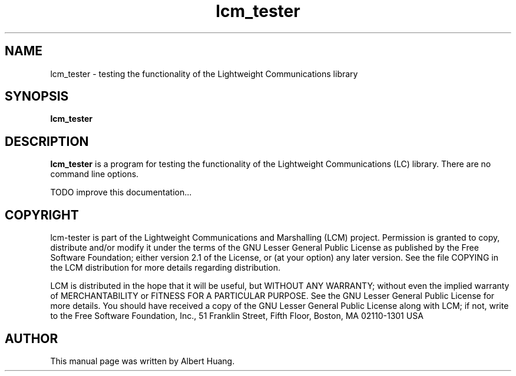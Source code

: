 .TH lcm_tester 1 2007-12-13 "LCM" "Lightweight Communications and Marshalling (LCM)"
.SH NAME
lcm_tester \- testing the functionality of the Lightweight Communications library
.SH SYNOPSIS
.TP 5
\fBlcm_tester

.SH DESCRIPTION
.PP
\fBlcm_tester\fR is a program for testing the functionality of the 
Lightweight Communications (LC) library.  There are no command line options.

TODO improve this documentation...

.SH COPYRIGHT

lcm-tester is part of the Lightweight Communications and Marshalling (LCM) project.
Permission is granted to copy, distribute and/or modify it under the terms of
the GNU Lesser General Public License as published by the Free Software
Foundation; either version 2.1 of the License, or (at your option) any later
version.  See the file COPYING in the LCM distribution for more details
regarding distribution.

LCM is distributed in the hope that it will be useful,
but WITHOUT ANY WARRANTY; without even the implied warranty of
MERCHANTABILITY or FITNESS FOR A PARTICULAR PURPOSE.  See the GNU
Lesser General Public License for more details.
You should have received a copy of the GNU Lesser General Public
License along with LCM; if not, write to the Free Software Foundation, Inc., 51
Franklin Street, Fifth Floor, Boston, MA 02110-1301 USA

.SH AUTHOR

This manual page was written by Albert Huang.
